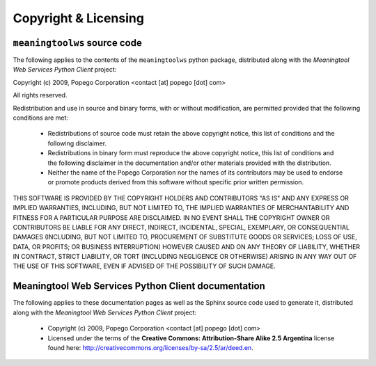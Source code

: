 .. licensing_top_level:

Copyright & Licensing
=====================

``meaningtoolws`` source code
-----------------------------

The following applies to the contents of the ``meaningtoolws`` python package,
distributed along with the *Meaningtool Web Services Python Client* project:

Copyright (c) 2009, Popego Corporation <contact [at] popego [dot] com>

All rights reserved.

Redistribution and use in source and binary forms, with or without
modification, are permitted provided that the following conditions are met:

  * Redistributions of source code must retain the above copyright notice,
    this list of conditions and the following disclaimer.

  * Redistributions in binary form must reproduce the above copyright
    notice, this list of conditions and the following disclaimer in the
    documentation and/or other materials provided with the distribution.

  * Neither the name of the Popego Corporation nor the names of its
    contributors may be used to endorse or promote products derived from this
    software without specific prior written permission.

THIS SOFTWARE IS PROVIDED BY THE COPYRIGHT HOLDERS AND CONTRIBUTORS "AS IS"
AND ANY EXPRESS OR IMPLIED WARRANTIES, INCLUDING, BUT NOT LIMITED TO, THE
IMPLIED WARRANTIES OF MERCHANTABILITY AND FITNESS FOR A PARTICULAR PURPOSE
ARE DISCLAIMED. IN NO EVENT SHALL THE COPYRIGHT OWNER OR CONTRIBUTORS BE
LIABLE FOR ANY DIRECT, INDIRECT, INCIDENTAL, SPECIAL, EXEMPLARY, OR
CONSEQUENTIAL DAMAGES (INCLUDING, BUT NOT LIMITED TO, PROCUREMENT OF
SUBSTITUTE GOODS OR SERVICES; LOSS OF USE, DATA, OR PROFITS; OR BUSINESS
INTERRUPTION) HOWEVER CAUSED AND ON ANY THEORY OF LIABILITY, WHETHER IN
CONTRACT, STRICT LIABILITY, OR TORT (INCLUDING NEGLIGENCE OR OTHERWISE)
ARISING IN ANY WAY OUT OF THE USE OF THIS SOFTWARE, EVEN IF ADVISED OF THE
POSSIBILITY OF SUCH DAMAGE.


Meaningtool Web Services Python Client documentation
----------------------------------------------------

The following applies to these documentation pages as well as the Sphinx source
code used to generate it, distributed along with the *Meaningtool Web Services
Python Client* project:

  * Copyright (c) 2009, Popego Corporation <contact [at] popego [dot] com>

  * Licensed under the terms of the **Creative Commons: Attribution-Share Alike
    2.5 Argentina** license found here: http://creativecommons.org/licenses/by-sa/2.5/ar/deed.en.


